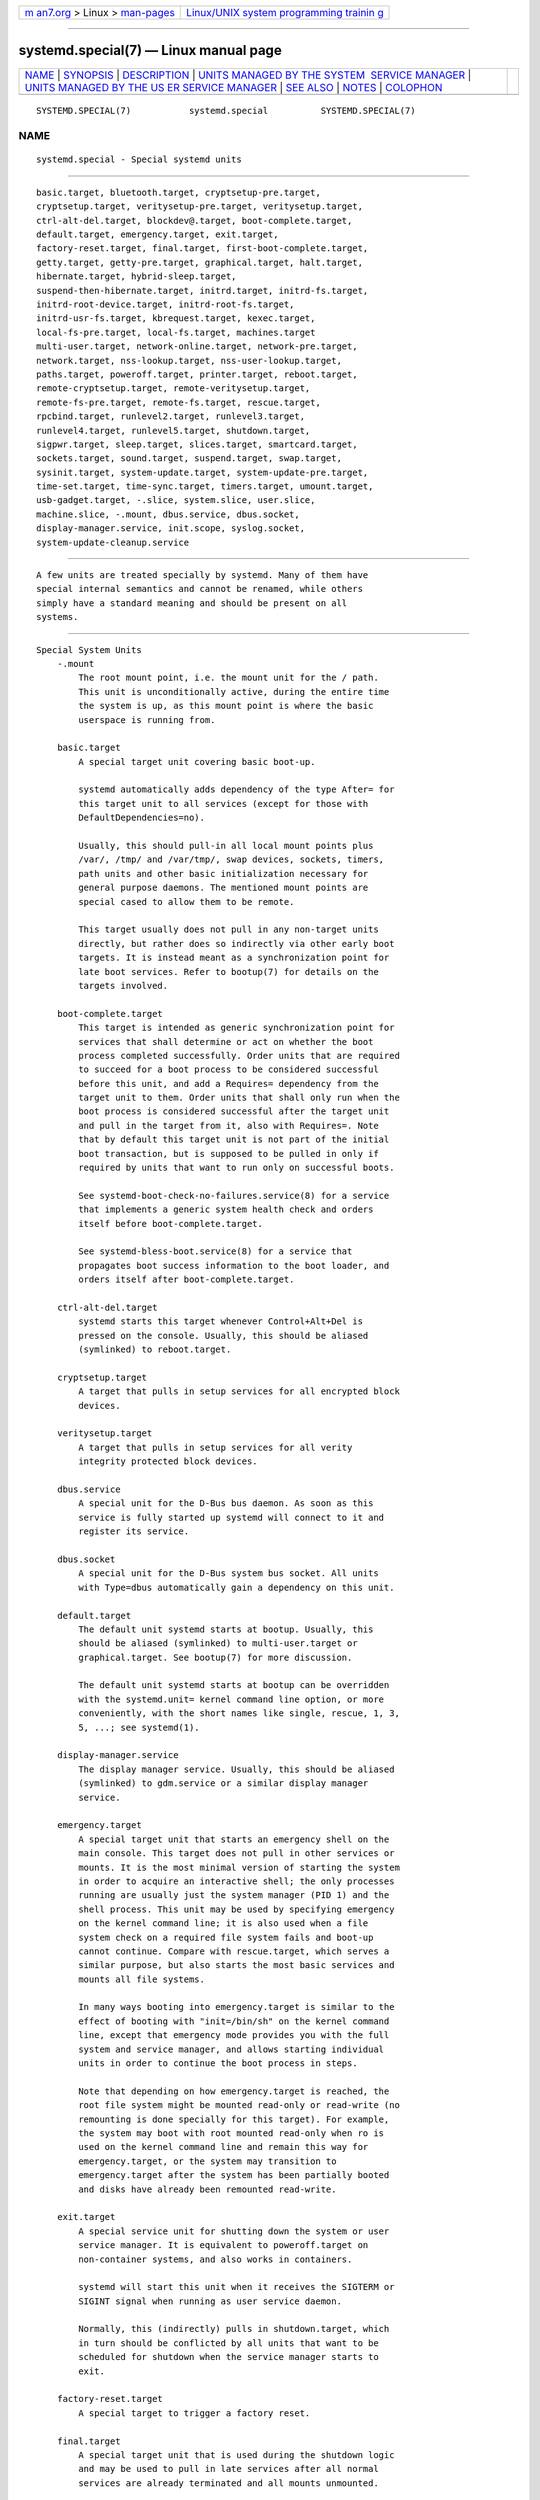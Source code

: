 .. container:: page-top

.. container:: nav-bar

   +----------------------------------+----------------------------------+
   | `m                               | `Linux/UNIX system programming   |
   | an7.org <../../../index.html>`__ | trainin                          |
   | > Linux >                        | g <http://man7.org/training/>`__ |
   | `man-pages <../index.html>`__    |                                  |
   +----------------------------------+----------------------------------+

--------------

systemd.special(7) — Linux manual page
======================================

+-----------------------------------+-----------------------------------+
| `NAME <#NAME>`__ \|               |                                   |
| `SYNOPSIS <#SYNOPSIS>`__ \|       |                                   |
| `DESCRIPTION <#DESCRIPTION>`__ \| |                                   |
| `UNITS MANAGED BY THE SYSTEM      |                                   |
|  SERVICE MANAGER <#UNITS_MANAGED_ |                                   |
| BY_THE_SYSTEM_SERVICE_MANAGER>`__ |                                   |
| \|                                |                                   |
| `UNITS MANAGED BY THE US          |                                   |
| ER SERVICE MANAGER <#UNITS_MANAGE |                                   |
| D_BY_THE_USER_SERVICE_MANAGER>`__ |                                   |
| \| `SEE ALSO <#SEE_ALSO>`__ \|    |                                   |
| `NOTES <#NOTES>`__ \|             |                                   |
| `COLOPHON <#COLOPHON>`__          |                                   |
+-----------------------------------+-----------------------------------+
| .. container:: man-search-box     |                                   |
+-----------------------------------+-----------------------------------+

::

   SYSTEMD.SPECIAL(7)           systemd.special          SYSTEMD.SPECIAL(7)

NAME
-------------------------------------------------

::

          systemd.special - Special systemd units


---------------------------------------------------------

::

          basic.target, bluetooth.target, cryptsetup-pre.target,
          cryptsetup.target, veritysetup-pre.target, veritysetup.target,
          ctrl-alt-del.target, blockdev@.target, boot-complete.target,
          default.target, emergency.target, exit.target,
          factory-reset.target, final.target, first-boot-complete.target,
          getty.target, getty-pre.target, graphical.target, halt.target,
          hibernate.target, hybrid-sleep.target,
          suspend-then-hibernate.target, initrd.target, initrd-fs.target,
          initrd-root-device.target, initrd-root-fs.target,
          initrd-usr-fs.target, kbrequest.target, kexec.target,
          local-fs-pre.target, local-fs.target, machines.target
          multi-user.target, network-online.target, network-pre.target,
          network.target, nss-lookup.target, nss-user-lookup.target,
          paths.target, poweroff.target, printer.target, reboot.target,
          remote-cryptsetup.target, remote-veritysetup.target,
          remote-fs-pre.target, remote-fs.target, rescue.target,
          rpcbind.target, runlevel2.target, runlevel3.target,
          runlevel4.target, runlevel5.target, shutdown.target,
          sigpwr.target, sleep.target, slices.target, smartcard.target,
          sockets.target, sound.target, suspend.target, swap.target,
          sysinit.target, system-update.target, system-update-pre.target,
          time-set.target, time-sync.target, timers.target, umount.target,
          usb-gadget.target, -.slice, system.slice, user.slice,
          machine.slice, -.mount, dbus.service, dbus.socket,
          display-manager.service, init.scope, syslog.socket,
          system-update-cleanup.service


---------------------------------------------------------------

::

          A few units are treated specially by systemd. Many of them have
          special internal semantics and cannot be renamed, while others
          simply have a standard meaning and should be present on all
          systems.


-------------------------------------------------------------------------------------------------------------------------------

::

      Special System Units
          -.mount
              The root mount point, i.e. the mount unit for the / path.
              This unit is unconditionally active, during the entire time
              the system is up, as this mount point is where the basic
              userspace is running from.

          basic.target
              A special target unit covering basic boot-up.

              systemd automatically adds dependency of the type After= for
              this target unit to all services (except for those with
              DefaultDependencies=no).

              Usually, this should pull-in all local mount points plus
              /var/, /tmp/ and /var/tmp/, swap devices, sockets, timers,
              path units and other basic initialization necessary for
              general purpose daemons. The mentioned mount points are
              special cased to allow them to be remote.

              This target usually does not pull in any non-target units
              directly, but rather does so indirectly via other early boot
              targets. It is instead meant as a synchronization point for
              late boot services. Refer to bootup(7) for details on the
              targets involved.

          boot-complete.target
              This target is intended as generic synchronization point for
              services that shall determine or act on whether the boot
              process completed successfully. Order units that are required
              to succeed for a boot process to be considered successful
              before this unit, and add a Requires= dependency from the
              target unit to them. Order units that shall only run when the
              boot process is considered successful after the target unit
              and pull in the target from it, also with Requires=. Note
              that by default this target unit is not part of the initial
              boot transaction, but is supposed to be pulled in only if
              required by units that want to run only on successful boots.

              See systemd-boot-check-no-failures.service(8) for a service
              that implements a generic system health check and orders
              itself before boot-complete.target.

              See systemd-bless-boot.service(8) for a service that
              propagates boot success information to the boot loader, and
              orders itself after boot-complete.target.

          ctrl-alt-del.target
              systemd starts this target whenever Control+Alt+Del is
              pressed on the console. Usually, this should be aliased
              (symlinked) to reboot.target.

          cryptsetup.target
              A target that pulls in setup services for all encrypted block
              devices.

          veritysetup.target
              A target that pulls in setup services for all verity
              integrity protected block devices.

          dbus.service
              A special unit for the D-Bus bus daemon. As soon as this
              service is fully started up systemd will connect to it and
              register its service.

          dbus.socket
              A special unit for the D-Bus system bus socket. All units
              with Type=dbus automatically gain a dependency on this unit.

          default.target
              The default unit systemd starts at bootup. Usually, this
              should be aliased (symlinked) to multi-user.target or
              graphical.target. See bootup(7) for more discussion.

              The default unit systemd starts at bootup can be overridden
              with the systemd.unit= kernel command line option, or more
              conveniently, with the short names like single, rescue, 1, 3,
              5, ...; see systemd(1).

          display-manager.service
              The display manager service. Usually, this should be aliased
              (symlinked) to gdm.service or a similar display manager
              service.

          emergency.target
              A special target unit that starts an emergency shell on the
              main console. This target does not pull in other services or
              mounts. It is the most minimal version of starting the system
              in order to acquire an interactive shell; the only processes
              running are usually just the system manager (PID 1) and the
              shell process. This unit may be used by specifying emergency
              on the kernel command line; it is also used when a file
              system check on a required file system fails and boot-up
              cannot continue. Compare with rescue.target, which serves a
              similar purpose, but also starts the most basic services and
              mounts all file systems.

              In many ways booting into emergency.target is similar to the
              effect of booting with "init=/bin/sh" on the kernel command
              line, except that emergency mode provides you with the full
              system and service manager, and allows starting individual
              units in order to continue the boot process in steps.

              Note that depending on how emergency.target is reached, the
              root file system might be mounted read-only or read-write (no
              remounting is done specially for this target). For example,
              the system may boot with root mounted read-only when ro is
              used on the kernel command line and remain this way for
              emergency.target, or the system may transition to
              emergency.target after the system has been partially booted
              and disks have already been remounted read-write.

          exit.target
              A special service unit for shutting down the system or user
              service manager. It is equivalent to poweroff.target on
              non-container systems, and also works in containers.

              systemd will start this unit when it receives the SIGTERM or
              SIGINT signal when running as user service daemon.

              Normally, this (indirectly) pulls in shutdown.target, which
              in turn should be conflicted by all units that want to be
              scheduled for shutdown when the service manager starts to
              exit.

          factory-reset.target
              A special target to trigger a factory reset.

          final.target
              A special target unit that is used during the shutdown logic
              and may be used to pull in late services after all normal
              services are already terminated and all mounts unmounted.

          getty.target
              A special target unit that pulls in statically configured
              local TTY getty instances.

          graphical.target
              A special target unit for setting up a graphical login
              screen. This pulls in multi-user.target.

              Units that are needed for graphical logins shall add Wants=
              dependencies for their unit to this unit (or
              multi-user.target) during installation. This is best
              configured via WantedBy=graphical.target in the unit's
              [Install] section.

          hibernate.target
              A special target unit for hibernating the system. This pulls
              in sleep.target.

          hybrid-sleep.target
              A special target unit for hibernating and suspending the
              system at the same time. This pulls in sleep.target.

          suspend-then-hibernate.target
              A special target unit for suspending the system for a period
              of time, waking it and putting it into hibernate. This pulls
              in sleep.target.

          halt.target
              A special target unit for shutting down and halting the
              system. Note that this target is distinct from
              poweroff.target in that it generally really just halts the
              system rather than powering it down.

              Applications wanting to halt the system should not start this
              unit directly, but should instead execute systemctl halt
              (possibly with the --no-block option) or call systemd(1)'s
              org.freedesktop.systemd1.Manager.Halt D-Bus method directly.

          init.scope
              This scope unit is where the system and service manager (PID
              1) itself resides. It is active as long as the system is
              running.

          initrd.target
              This is the default target in the initramfs, similar to
              default.target in the main system. It is used to mount the
              real root and transition to it. See bootup(7) for more
              discussion.

          initrd-fs.target
              systemd-fstab-generator(3) automatically adds dependencies of
              type Before= to sysroot-usr.mount and all mount points found
              in /etc/fstab that have the x-initrd.mount mount option set
              and do not have the noauto mount option set. It is also
              indirectly ordered after sysroot.mount. Thus, once this
              target is reached the /sysroot/ hierarchy is fully set up, in
              preparation for the transition to the host OS.

          initrd-root-device.target
              A special initrd target unit that is reached when the root
              filesystem device is available, but before it has been
              mounted.  systemd-fstab-generator(3) and
              systemd-gpt-auto-generator(3) automatically setup the
              appropriate dependencies to make this happen.

          initrd-root-fs.target
              systemd-fstab-generator(3) automatically adds dependencies of
              type Before= to the sysroot.mount unit, which is generated
              from the kernel command line's root= setting (or equivalent).

          initrd-usr-fs.target
              systemd-fstab-generator(3) automatically adds dependencies of
              type Before= to the sysusr-usr.mount unit, which is generated
              from the kernel command line's usr= switch. Services may
              order themselves after this target unit in order to run once
              the /sysusr/ hierarchy becomes available, on systems that
              come up initially without a root file system, but with an
              initialized /usr/ and need to access that before setting up
              the root file system to ultimately switch to. On systems
              where usr= is not used this target is ordered after
              sysroot.mount and thus mostly equivalent to
              initrd-root-fs.target. In effect on any system once this
              target is reached the file system backing /usr/ is mounted,
              though possibly at two different locations, either below the
              /sysusr/ or the /sysroot/ hierarchies.

          kbrequest.target
              systemd starts this target whenever Alt+ArrowUp is pressed on
              the console. Note that any user with physical access to the
              machine will be able to do this, without authentication, so
              this should be used carefully.

          kexec.target
              A special target unit for shutting down and rebooting the
              system via kexec.

              Applications wanting to reboot the system should not start
              this unit directly, but should instead execute systemctl
              kexec (possibly with the --no-block option) or call
              systemd(1)'s org.freedesktop.systemd1.Manager.KExec D-Bus
              method directly.

          local-fs.target
              systemd-fstab-generator(3) automatically adds dependencies of
              type Before= to all mount units that refer to local mount
              points for this target unit. In addition, it adds
              dependencies of type Wants= to this target unit for those
              mounts listed in /etc/fstab that have the auto mount option
              set.

          machines.target
              A standard target unit for starting all the containers and
              other virtual machines. See systemd-nspawn@.service for an
              example.

          multi-user.target
              A special target unit for setting up a multi-user system
              (non-graphical). This is pulled in by graphical.target.

              Units that are needed for a multi-user system shall add
              Wants= dependencies for their unit to this unit during
              installation. This is best configured via
              WantedBy=multi-user.target in the unit's [Install] section.

          network-online.target
              Units that strictly require a configured network connection
              should pull in network-online.target (via a Wants= type
              dependency) and order themselves after it. This target unit
              is intended to pull in a service that delays further
              execution until the network is sufficiently set up. What
              precisely this requires is left to the implementation of the
              network managing service.

              Note the distinction between this unit and network.target.
              This unit is an active unit (i.e. pulled in by the consumer
              rather than the provider of this functionality) and pulls in
              a service which possibly adds substantial delays to further
              execution. In contrast, network.target is a passive unit
              (i.e. pulled in by the provider of the functionality, rather
              than the consumer) that usually does not delay execution
              much. Usually, network.target is part of the boot of most
              systems, while network-online.target is not, except when at
              least one unit requires it. Also see Running Services After
              the Network is up[1] for more information.

              All mount units for remote network file systems automatically
              pull in this unit, and order themselves after it. Note that
              networking daemons that simply provide functionality to other
              hosts (as opposed to consume functionality of other hosts)
              generally do not need to pull this in.

              systemd automatically adds dependencies of type Wants= and
              After= for this target unit to all SysV init script service
              units with an LSB header referring to the "$network"
              facility.

              Note that this unit is only useful during the original system
              start-up logic. After the system has completed booting up, it
              will not track the online state of the system anymore. Due to
              this it cannot be used as a network connection monitor
              concept, it is purely a one-time system start-up concept.

          paths.target
              A special target unit that sets up all path units (see
              systemd.path(5) for details) that shall be active after boot.

              It is recommended that path units installed by applications
              get pulled in via Wants= dependencies from this unit. This is
              best configured via a WantedBy=paths.target in the path
              unit's [Install] section.

          poweroff.target
              A special target unit for shutting down and powering off the
              system.

              Applications wanting to power off the system should not start
              this unit directly, but should instead execute systemctl
              poweroff (possibly with the --no-block option) or call
              systemd-logind(8)'s org.freedesktop.login1.Manager.PowerOff
              D-Bus method directly.

              runlevel0.target is an alias for this target unit, for
              compatibility with SysV.

          reboot.target
              A special target unit for shutting down and rebooting the
              system.

              Applications wanting to reboot the system should not start
              this unit directly, but should instead execute systemctl
              reboot (possibly with the --no-block option) or call
              systemd-logind(8)'s org.freedesktop.login1.Manager.Reboot
              D-Bus method directly.

              runlevel6.target is an alias for this target unit, for
              compatibility with SysV.

          remote-cryptsetup.target
              Similar to cryptsetup.target, but for encrypted devices which
              are accessed over the network. It is used for crypttab(8)
              entries marked with _netdev.

          remote-veritysetup.target
              Similar to veritysetup.target, but for verity integrity
              protected devices which are accessed over the network. It is
              used for veritytab(8) entries marked with _netdev.

          remote-fs.target
              Similar to local-fs.target, but for remote mount points.

              systemd automatically adds dependencies of type After= for
              this target unit to all SysV init script service units with
              an LSB header referring to the "$remote_fs" facility.

          rescue.target
              A special target unit that pulls in the base system
              (including system mounts) and spawns a rescue shell. Isolate
              to this target in order to administer the system in
              single-user mode with all file systems mounted but with no
              services running, except for the most basic. Compare with
              emergency.target, which is much more reduced and does not
              provide the file systems or most basic services. Compare with
              multi-user.target, this target could be seen as
              single-user.target.

              runlevel1.target is an alias for this target unit, for
              compatibility with SysV.

              Use the "systemd.unit=rescue.target" kernel command line
              option to boot into this mode. A short alias for this kernel
              command line option is "1", for compatibility with SysV.

          runlevel2.target, runlevel3.target, runlevel4.target,
          runlevel5.target
              These are targets that are called whenever the SysV
              compatibility code asks for runlevel 2, 3, 4, 5,
              respectively. It is a good idea to make this an alias for
              (i.e. symlink to) graphical.target (for runlevel 5) or
              multi-user.target (the others).

          shutdown.target
              A special target unit that terminates the services on system
              shutdown.

              Services that shall be terminated on system shutdown shall
              add Conflicts= and Before= dependencies to this unit for
              their service unit, which is implicitly done when
              DefaultDependencies=yes is set (the default).

          sigpwr.target
              A special target that is started when systemd receives the
              SIGPWR process signal, which is normally sent by the kernel
              or UPS daemons when power fails.

          sleep.target
              A special target unit that is pulled in by suspend.target,
              hibernate.target and hybrid-sleep.target and may be used to
              hook units into the sleep state logic.

          slices.target
              A special target unit that sets up all slice units (see
              systemd.slice(5) for details) that shall always be active
              after boot. By default the generic system.slice slice unit as
              well as the root slice unit -.slice are pulled in and ordered
              before this unit (see below).

              Adding slice units to slices.target is generally not
              necessary. Instead, when some unit that uses Slice= is
              started, the specified slice will be started automatically.
              Adding WantedBy=slices.target lines to the [Install] section
              should only be done for units that need to be always active.
              In that case care needs to be taken to avoid creating a loop
              through the automatic dependencies on "parent" slices.

          sockets.target
              A special target unit that sets up all socket units (see
              systemd.socket(5) for details) that shall be active after
              boot.

              Services that can be socket-activated shall add Wants=
              dependencies to this unit for their socket unit during
              installation. This is best configured via a
              WantedBy=sockets.target in the socket unit's [Install]
              section.

          suspend.target
              A special target unit for suspending the system. This pulls
              in sleep.target.

          swap.target
              Similar to local-fs.target, but for swap partitions and swap
              files.

          sysinit.target
              systemd automatically adds dependencies of the types
              Requires= and After= for this target unit to all services
              (except for those with DefaultDependencies=no).

              This target pulls in the services required for system
              initialization. System services pulled in by this target
              should declare DefaultDependencies=no and specify all their
              dependencies manually, including access to anything more than
              a read only root filesystem. For details on the dependencies
              of this target, refer to bootup(7).

          syslog.socket
              The socket unit syslog implementations should listen on. All
              userspace log messages will be made available on this socket.
              For more information about syslog integration, please consult
              the Syslog Interface[2] document.

          system-update.target, system-update-pre.target,
          system-update-cleanup.service
              A special target unit that is used for offline system
              updates.  systemd-system-update-generator(8) will redirect
              the boot process to this target if /system-update exists. For
              more information see systemd.offline-updates(7).

              Updates should happen before the system-update.target is
              reached, and the services which implement them should cause
              the machine to reboot. The main units executing the update
              should order themselves after system-update-pre.target but
              not pull it in. Services which want to run during system
              updates only, but before the actual system update is executed
              should order themselves before this unit and pull it in. As a
              safety measure, if this does not happen, and /system-update
              still exists after system-update.target is reached,
              system-update-cleanup.service will remove this symlink and
              reboot the machine.

          timers.target
              A special target unit that sets up all timer units (see
              systemd.timer(5) for details) that shall be active after
              boot.

              It is recommended that timer units installed by applications
              get pulled in via Wants= dependencies from this unit. This is
              best configured via WantedBy=timers.target in the timer
              unit's [Install] section.

          umount.target
              A special target unit that unmounts all mount and automount
              points on system shutdown.

              Mounts that shall be unmounted on system shutdown shall add
              Conflicts dependencies to this unit for their mount unit,
              which is implicitly done when DefaultDependencies=yes is set
              (the default).

      Special System Units for Devices
          Some target units are automatically pulled in as devices of
          certain kinds show up in the system. These may be used to
          automatically activate various services based on the specific
          type of the available hardware.

          bluetooth.target
              This target is started automatically as soon as a Bluetooth
              controller is plugged in or becomes available at boot.

              This may be used to pull in Bluetooth management daemons
              dynamically when Bluetooth hardware is found.

          printer.target
              This target is started automatically as soon as a printer is
              plugged in or becomes available at boot.

              This may be used to pull in printer management daemons
              dynamically when printer hardware is found.

          smartcard.target
              This target is started automatically as soon as a smartcard
              controller is plugged in or becomes available at boot.

              This may be used to pull in smartcard management daemons
              dynamically when smartcard hardware is found.

          sound.target
              This target is started automatically as soon as a sound card
              is plugged in or becomes available at boot.

              This may be used to pull in audio management daemons
              dynamically when audio hardware is found.

          usb-gadget.target
              This target is started automatically as soon as a USB Device
              Controller becomes available at boot.

              This may be used to pull in usb gadget dynamically when UDC
              hardware is found.

      Special Passive System Units
          A number of special system targets are defined that can be used
          to properly order boot-up of optional services. These targets are
          generally not part of the initial boot transaction, unless they
          are explicitly pulled in by one of the implementing services.
          Note specifically that these passive target units are generally
          not pulled in by the consumer of a service, but by the provider
          of the service. This means: a consuming service should order
          itself after these targets (as appropriate), but not pull it in.
          A providing service should order itself before these targets (as
          appropriate) and pull it in (via a Wants= type dependency).

          Note that these passive units cannot be started manually, i.e.
          "systemctl start time-sync.target" will fail with an error. They
          can only be pulled in by dependency. This is enforced since they
          exist for ordering purposes only and thus are not useful as only
          unit within a transaction.

          blockdev@.target
              This template unit is used to order mount units and other
              consumers of block devices after services that synthesize
              these block devices. In particular, this is intended to be
              used with storage services (such as
              systemd-cryptsetup@.service(5)/
              systemd-veritysetup@.service(5)) that allocate and manage a
              virtual block device. Storage services are ordered before an
              instance of blockdev@.target, and the consumer units after
              it. The ordering is particularly relevant during shutdown, as
              it ensures that the mount is deactivated first and the
              service backing the mount later. The blockdev@.target
              instance should be pulled in via a Wants= dependency of the
              storage daemon and thus generally not be part of any
              transaction unless a storage daemon is used. The instance
              name for instances of this template unit must be a properly
              escaped block device node path, e.g.
              blockdev@dev-mapper-foobar.target for the storage device
              /dev/mapper/foobar.

          cryptsetup-pre.target
              This passive target unit may be pulled in by services that
              want to run before any encrypted block device is set up. All
              encrypted block devices are set up after this target has been
              reached. Since the shutdown order is implicitly the reverse
              start-up order between units, this target is particularly
              useful to ensure that a service is shut down only after all
              encrypted block devices are fully stopped.

          veritysetup-pre.target
              This passive target unit may be pulled in by services that
              want to run before any verity integrity protected block
              device is set up. All verity integrity protected block
              devices are set up after this target has been reached. Since
              the shutdown order is implicitly the reverse start-up order
              between units, this target is particularly useful to ensure
              that a service is shut down only after all verity integrity
              protected block devices are fully stopped.

          first-boot-complete.target
              This passive target is intended as a synchronization point
              for units that need to run once during the first boot. Only
              after all units ordered before this target have finished,
              will the machine-id(5) be committed to disk, marking the
              first boot as completed. If the boot is aborted at any time
              before that, the next boot will re-run any units with
              ConditionFirstBoot=yes.

          getty-pre.target
              A special passive target unit. Users of this target are
              expected to pull it in the boot transaction via a dependency
              (e.g.  Wants=). Order your unit before this unit if you want
              to make use of the console just before getty is started.

          local-fs-pre.target
              This target unit is automatically ordered before all local
              mount points marked with auto (see above). It can be used to
              execute certain units before all local mounts.

          network.target
              This unit is supposed to indicate when network functionality
              is available, but it is only very weakly defined what that is
              supposed to mean. However, the following should apply at
              minimum:

              •   At start-up, any configured synthetic network devices
                  (i.e. not physical ones that require hardware to show up
                  and be probed, but virtual ones like bridge devices and
                  similar which are created programmatically) that do not
                  depend on any underlying hardware should be allocated by
                  the time this target is reached. It is not necessary for
                  these interfaces to also have completed IP level
                  configuration by the time network.target is reached.

              •   At shutdown, a unit that is ordered after network.target
                  will be stopped before the network — to whatever level it
                  might be set up by then — is shut down. It is hence
                  useful when writing service files that require network
                  access on shutdown, which should order themselves after
                  this target, but not pull it in. Also see Running
                  Services After the Network is up[1] for more information.

              It must emphasized that at start-up there's no guarantee that
              hardware-based devices have shown up by the time this target
              is reached, or even acquired complete IP configuration. For
              that purpose use network-online.target as described above.

          network-pre.target
              This passive target unit may be pulled in by services that
              want to run before any network is set up, for example for the
              purpose of setting up a firewall. All network management
              software orders itself after this target, but does not pull
              it in.

          nss-lookup.target
              A target that should be used as synchronization point for all
              host/network name service lookups. Note that this is
              independent of UNIX user/group name lookups for which
              nss-user-lookup.target should be used. All services for which
              the availability of full host/network name resolution is
              essential should be ordered after this target, but not pull
              it in. systemd automatically adds dependencies of type After=
              for this target unit to all SysV init script service units
              with an LSB header referring to the "$named" facility.

          nss-user-lookup.target
              A target that should be used as synchronization point for all
              regular UNIX user/group name service lookups. Note that this
              is independent of host/network name lookups for which
              nss-lookup.target should be used. All services for which the
              availability of the full user/group database is essential
              should be ordered after this target, but not pull it in. All
              services which provide parts of the user/group database
              should be ordered before this target, and pull it in. Note
              that this unit is only relevant for regular users and groups
              — system users and groups are required to be resolvable
              during earliest boot already, and hence do not need any
              special ordering against this target.

          remote-fs-pre.target
              This target unit is automatically ordered before all mount
              point units (see above) and cryptsetup/veritysetup devices
              marked with the _netdev. It can be used to run certain units
              before remote encrypted devices and mounts are established.
              Note that this unit is generally not part of the initial
              transaction, unless the unit that wants to be ordered before
              all remote mounts pulls it in via a Wants= type dependency.
              If the unit wants to be pulled in by the first remote mount
              showing up, it should use network-online.target (see above).

          rpcbind.target
              The portmapper/rpcbind pulls in this target and orders itself
              before it, to indicate its availability. systemd
              automatically adds dependencies of type After= for this
              target unit to all SysV init script service units with an LSB
              header referring to the "$portmap" facility.

          time-set.target
              Services responsible for setting the system clock
              (CLOCK_REALTIME) from a local source (such as a maintained
              timestamp file or imprecise real-time clock) should pull in
              this target and order themselves before it. Services where
              approximate, roughly monotonic time is desired should be
              ordered after this unit, but not pull it in.

              This target does not provide the accuracy guarantees of
              time-sync.target (see below), however does not depend on
              remote clock sources to be reachable, i.e. the target is
              typically not delayed by network problems and similar. Use of
              this target is recommended for services where approximate
              clock accuracy and rough monotonicity is desired but
              activation shall not be delayed for possibly unreliable
              network communication.

              The service manager automatically adds dependencies of type
              After= for this target unit to all timer units with at least
              one OnCalendar= directive.

              The systemd-timesyncd.service(8) service is a simple daemon
              that pulls in this target and orders itself before it.
              Besides implementing the SNTP network protocol it maintains a
              timestamp file on disk whose modification time is regularlary
              updated. At service start-up the local system clock is set
              from that modification time, ensuring it increases roughly
              monotonically.

              Note that ordering a unit after time-set.target only has
              effect if there's actually a service ordered before it that
              delays it until the clock is adjusted for rough monotonicity.
              Otherwise, this target might get reached before the clock is
              adjusted to be roughly monotonic. Enable
              systemd-timesyncd.service(8), or an alternative NTP
              implementation to delay the target.

          time-sync.target
              Services indicating completed synchronization of the system
              clock (CLOCK_REALTIME) to a remote source should pull in this
              target and order themselves before it. Services where
              accurate time is essential should be ordered after this unit,
              but not pull it in.

              The service manager automatically adds dependencies of type
              After= for this target unit to all SysV init script service
              units with an LSB header referring to the "$time" facility,
              as well to all timer units with at least one OnCalendar=
              directive.

              This target provides stricter clock accuracy guarantees than
              time-set.target (see above), but likely requires network
              communication and thus introduces unpredictable delays.
              Services that require clock accuracy and where network
              communication delays are acceptable should use this target.
              Services that require a less accurate clock, and only
              approximate and roughly monotonic clock behaviour should use
              time-set.target instead.

              Note that ordering a unit after time-sync.target only has
              effect if there's actually a service ordered before it that
              delays it until clock synchronization is reached. Otherwise,
              this target might get reached before the clock is
              synchronized to any remote accurate reference clock. When
              using systemd-timesyncd.service(8), enable
              systemd-time-wait-sync.service(8) to delay the target; or use
              an equivalent service for other NTP implementations.

              Table 1. Comparison
              ┌──────────────────────────┬────────────────────────────────┐
              │time-set.target           │ time-sync.target               │
              ├──────────────────────────┼────────────────────────────────┤
              │"quick" to reach          │ "slow" to reach                │
              ├──────────────────────────┼────────────────────────────────┤
              │typically uses local      │ typically uses remote          │
              │clock sources, boot       │ clock sources, inserts         │
              │process not affected by   │ dependencies on remote         │
              │availability of external  │ resources into boot            │
              │resources                 │ process                        │
              ├──────────────────────────┼────────────────────────────────┤
              │reliable, because local   │ unreliable, because            │
              │                          │ typically network              │
              │                          │ involved                       │
              ├──────────────────────────┼────────────────────────────────┤
              │typically guarantees an   │ typically guarantees an        │
              │approximate and roughly   │ accurate clock                 │
              │monotonic clock only      │                                │
              ├──────────────────────────┼────────────────────────────────┤
              │implemented by            │ implemented by                 │
              │systemd-timesyncd.service │ systemd-time-wait-sync.service │
              └──────────────────────────┴────────────────────────────────┘

      Special Slice Units
          There are four ".slice" units which form the basis of the
          hierarchy for assignment of resources for services, users, and
          virtual machines or containers. See systemd.slice(7) for details
          about slice units.

          -.slice
              The root slice is the root of the slice hierarchy. It usually
              does not contain units directly, but may be used to set
              defaults for the whole tree.

          system.slice
              By default, all system services started by systemd are found
              in this slice.

          user.slice
              By default, all user processes and services started on behalf
              of the user, including the per-user systemd instance are
              found in this slice. This is pulled in by
              systemd-logind.service.

          machine.slice
              By default, all virtual machines and containers registered
              with systemd-machined are found in this slice. This is pulled
              in by systemd-machined.service.


---------------------------------------------------------------------------------------------------------------------------

::

      Special User Units
          When systemd runs as a user instance, the following special units
          are available:

          default.target
              This is the main target of the user session, started by
              default. Various services that compose the normal user
              session should be pulled into this target. In this regard,
              default.target is similar to multi-user.target in the system
              instance, but it is a real unit, not an alias.

          In addition, the following units are available which have
          definitions similar to their system counterparts: exit.target,
          shutdown.target, sockets.target, timers.target, paths.target,
          bluetooth.target, printer.target, smartcard.target, sound.target.

      Special Passive User Units
          graphical-session.target
              This target is active whenever any graphical session is
              running. It is used to stop user services which only apply to
              a graphical (X, Wayland, etc.) session when the session is
              terminated. Such services should have
              "PartOf=graphical-session.target" in their [Unit] section. A
              target for a particular session (e. g.  gnome-session.target)
              starts and stops "graphical-session.target" with
              "BindsTo=graphical-session.target".

              Which services are started by a session target is determined
              by the "Wants=" and "Requires=" dependencies. For services
              that can be enabled independently, symlinks in ".wants/" and
              ".requires/" should be used, see systemd.unit(5). Those
              symlinks should either be shipped in packages, or should be
              added dynamically after installation, for example using
              "systemctl add-wants", see systemctl(1).

              Example 1. Nautilus as part of a GNOME session
              "gnome-session.target" pulls in Nautilus as top-level
              service:

                  [Unit]
                  Description=User systemd services for GNOME graphical session
                  Wants=nautilus.service
                  BindsTo=graphical-session.target

              "nautilus.service" gets stopped when the session stops:

                  [Unit]
                  Description=Render the desktop icons with Nautilus
                  PartOf=graphical-session.target

                  [Service]
                  ...

          graphical-session-pre.target
              This target contains services which set up the environment or
              global configuration of a graphical session, such as SSH/GPG
              agents (which need to export an environment variable into all
              desktop processes) or migration of obsolete d-conf keys after
              an OS upgrade (which needs to happen before starting any
              process that might use them). This target must be started
              before starting a graphical session like
              gnome-session.target.

          xdg-desktop-autostart.target
              The XDG specification defines a way to autostart applications
              using XDG desktop files. systemd ships
              systemd-xdg-autostart-generator(8) for the XDG desktop files
              in autostart directories. Desktop Environments can opt-in to
              use this service by adding a Wants= dependency on
              xdg-desktop-autostart.target.

      Special User Slice Units
          There are four ".slice" units which form the basis of the user
          hierarchy for assignment of resources for user applications and
          services. See systemd.slice(7) for details about slice units and
          the documentation about Desktop Environments[3] for further
          information.

          -.slice
              The root slice is the root of the user's slice hierarchy. It
              usually does not contain units directly, but may be used to
              set defaults for the whole tree.

          app.slice
              By default, all user services and applications managed by
              systemd are found in this slice. All interactively launched
              applications like web browsers and text editors as well as
              non-critical services should be placed into this slice.

          session.slice
              All essential services and applications required for the
              session should use this slice. These are services that either
              cannot be restarted easily or where latency issues may affect
              the interactivity of the system and applications. This
              includes the display server, screen readers and other
              services such as DBus or XDG portals. Such services should be
              configured to be part of this slice by adding
              Slice=session.slice to their unit files.

          background.slice
              All services running low-priority background tasks should use
              this slice. This permits resources to be preferentially
              assigned to the other slices. Examples include
              non-interactive tasks like file indexing or backup operations
              where latency is not important.


---------------------------------------------------------

::

          systemd(1), systemd.unit(5), systemd.service(5),
          systemd.socket(5), systemd.target(5), systemd.slice(5),
          bootup(7), systemd-fstab-generator(8), user@.service(5)


---------------------------------------------------

::

           1. Running Services After the Network is up
              https://www.freedesktop.org/wiki/Software/systemd/NetworkTarget

           2. Syslog Interface
              https://www.freedesktop.org/wiki/Software/systemd/syslog

           3. Desktop Environments
              https://systemd.io/DESKTOP_ENVIRONMENTS

COLOPHON
---------------------------------------------------------

::

          This page is part of the systemd (systemd system and service
          manager) project.  Information about the project can be found at
          ⟨http://www.freedesktop.org/wiki/Software/systemd⟩.  If you have
          a bug report for this manual page, see
          ⟨http://www.freedesktop.org/wiki/Software/systemd/#bugreports⟩.
          This page was obtained from the project's upstream Git repository
          ⟨https://github.com/systemd/systemd.git⟩ on 2021-08-27.  (At that
          time, the date of the most recent commit that was found in the
          repository was 2021-08-27.)  If you discover any rendering
          problems in this HTML version of the page, or you believe there
          is a better or more up-to-date source for the page, or you have
          corrections or improvements to the information in this COLOPHON
          (which is not part of the original manual page), send a mail to
          man-pages@man7.org

   systemd 249                                           SYSTEMD.SPECIAL(7)

--------------

Pages that refer to this page:
`machinectl(1) <../man1/machinectl.1.html>`__, 
`systemctl(1) <../man1/systemctl.1.html>`__, 
`systemd(1) <../man1/systemd.1.html>`__, 
`systemd.mount(5) <../man5/systemd.mount.5.html>`__, 
`systemd.resource-control(5) <../man5/systemd.resource-control.5.html>`__, 
`systemd.slice(5) <../man5/systemd.slice.5.html>`__, 
`systemd.target(5) <../man5/systemd.target.5.html>`__, 
`systemd.timer(5) <../man5/systemd.timer.5.html>`__, 
`systemd.unit(5) <../man5/systemd.unit.5.html>`__, 
`user@.service(5) <../man5/user@.service.5.html>`__, 
`bootup(7) <../man7/bootup.7.html>`__, 
`daemon(7) <../man7/daemon.7.html>`__, 
`lvm2-activation-generator(8) <../man8/lvm2-activation-generator.8.html>`__, 
`systemd-bless-boot.service(8) <../man8/systemd-bless-boot.service.8.html>`__, 
`systemd-boot-check-no-failures.service(8) <../man8/systemd-boot-check-no-failures.service.8.html>`__, 
`systemd-halt.service(8) <../man8/systemd-halt.service.8.html>`__, 
`systemd-machined.service(8) <../man8/systemd-machined.service.8.html>`__, 
`systemd-rc-local-generator(8) <../man8/systemd-rc-local-generator.8.html>`__, 
`systemd-suspend.service(8) <../man8/systemd-suspend.service.8.html>`__, 
`systemd-system-update-generator(8) <../man8/systemd-system-update-generator.8.html>`__, 
`systemd-sysv-generator(8) <../man8/systemd-sysv-generator.8.html>`__, 
`systemd-timesyncd.service(8) <../man8/systemd-timesyncd.service.8.html>`__, 
`systemd-time-wait-sync.service(8) <../man8/systemd-time-wait-sync.service.8.html>`__, 
`systemd-xdg-autostart-generator(8) <../man8/systemd-xdg-autostart-generator.8.html>`__

--------------

--------------

.. container:: footer

   +-----------------------+-----------------------+-----------------------+
   | HTML rendering        |                       | |Cover of TLPI|       |
   | created 2021-08-27 by |                       |                       |
   | `Michael              |                       |                       |
   | Ker                   |                       |                       |
   | risk <https://man7.or |                       |                       |
   | g/mtk/index.html>`__, |                       |                       |
   | author of `The Linux  |                       |                       |
   | Programming           |                       |                       |
   | Interface <https:     |                       |                       |
   | //man7.org/tlpi/>`__, |                       |                       |
   | maintainer of the     |                       |                       |
   | `Linux man-pages      |                       |                       |
   | project <             |                       |                       |
   | https://www.kernel.or |                       |                       |
   | g/doc/man-pages/>`__. |                       |                       |
   |                       |                       |                       |
   | For details of        |                       |                       |
   | in-depth **Linux/UNIX |                       |                       |
   | system programming    |                       |                       |
   | training courses**    |                       |                       |
   | that I teach, look    |                       |                       |
   | `here <https://ma     |                       |                       |
   | n7.org/training/>`__. |                       |                       |
   |                       |                       |                       |
   | Hosting by `jambit    |                       |                       |
   | GmbH                  |                       |                       |
   | <https://www.jambit.c |                       |                       |
   | om/index_en.html>`__. |                       |                       |
   +-----------------------+-----------------------+-----------------------+

--------------

.. container:: statcounter

   |Web Analytics Made Easy - StatCounter|

.. |Cover of TLPI| image:: https://man7.org/tlpi/cover/TLPI-front-cover-vsmall.png
   :target: https://man7.org/tlpi/
.. |Web Analytics Made Easy - StatCounter| image:: https://c.statcounter.com/7422636/0/9b6714ff/1/
   :class: statcounter
   :target: https://statcounter.com/
